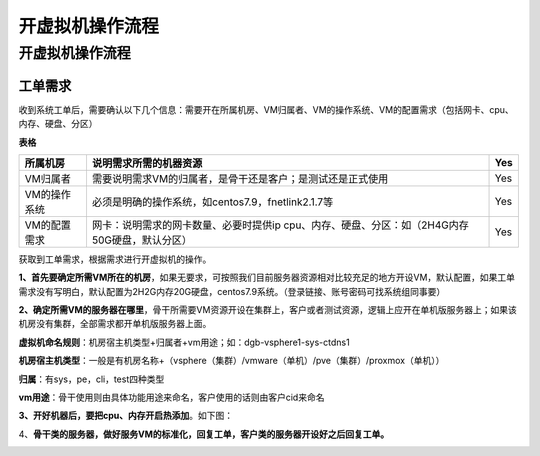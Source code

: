 ##################
开虚拟机操作流程
##################
开虚拟机操作流程
================

工单需求
--------

收到系统工单后，需要确认以下几个信息：需要开在所属机房、VM归属者、VM的操作系统、VM的配置需求（包括网卡、cpu、内存、硬盘、分区）

**表格**

============ ========================================================== ===
所属机房     说明需求所需的机器资源                                        Yes
============ ========================================================== ===
VM归属者     需要说明需求VM的归属者，是骨干还是客户；是测试还是正式使用       Yes
VM的操作系统 必须是明确的操作系统，如centos7.9，fnetlink2.1.7等             Yes
VM的配置需求 网卡：说明需求的网卡数量、必要时提供ip                         Yes                                                                       
             cpu、内存、硬盘、分区：如（2H4G内存50G硬盘，默认分区）    
============ ========================================================== ===

获取到工单需求，根据需求进行开虚拟机的操作。

**1、首先要确定所需VM所在的机房**，如果无要求，可按照我们目前服务器资源相对比较充足的地方开设VM，默认配置，如果工单需求没有写明白，默认配置为2H2G内存20G硬盘，centos7.9系统。（登录链接、账号密码可找系统组同事要）

**2、确定所需VM的服务器在哪里**，骨干所需要VM资源开设在集群上，客户或者测试资源，逻辑上应开在单机版服务器上；如果该机房没有集群，全部需求都开单机版服务器上面。

**虚拟机命名规则**：机房宿主机类型+归属者+vm用途；如：dgb-vsphere1-sys-ctdns1

**机房宿主机类型**：一般是有机房名称+（vsphere（集群）/vmware（单机）/pve（集群）/proxmox（单机））

**归属**：有sys，pe，cli，test四种类型

**vm用途**：骨干使用则由具体功能用途来命名，客户使用的话则由客户cid来命名

**3、开好机器后，要把cpu、内存开启热添加**。如下图：

|image0|

4、**骨干类的服务器，做好服务VM的标准化，回复工单，客户类的服务器开设好之后回复工单。**

|image1|

.. |image0| image:: ../imgs/media/image4.png
   :width: 4.37014in
   :height: 3.56806in
.. |image1| image:: ../imgs/media/image5.png
   :width: 6.26736in
   :height: 2.97014in
